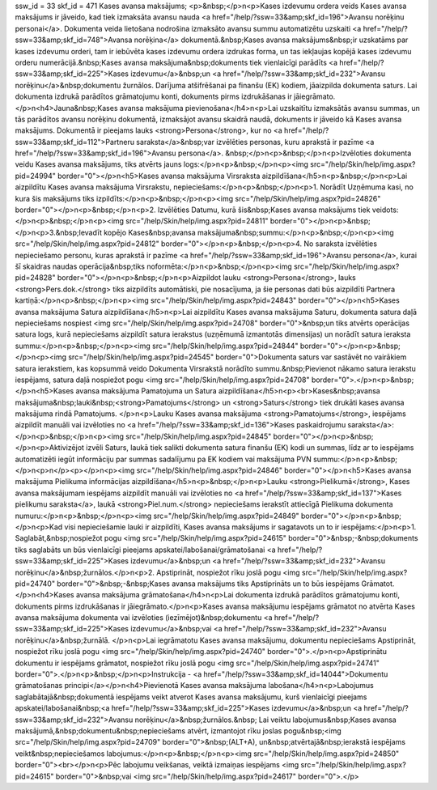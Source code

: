 ssw_id = 33skf_id = 471Kases avansa maksājums;<p>&nbsp;</p>\n<p>Kases izdevumu ordera veids Kases avansa maksājums ir jāveido, kad tiek izmaksāta avansu nauda <a href="/help/?ssw=33&amp;skf_id=196">Avansu norēķinu personai</a>. Dokumenta veida lietošana nodrošina izmaksāto avansu summu automatizētu uzskaiti <a href="/help/?ssw=33&amp;skf_id=748">Avansa norēķina</a> dokumentā.&nbsp;Kases avansa maksājums&nbsp;ir uzskatāms par kases izdevumu orderi, tam ir iebūvēta kases izdevumu ordera izdrukas forma, un tas iekļaujas kopējā kases izdevumu orderu numerācijā.&nbsp;Kases avansa maksājuma&nbsp;dokuments tiek vienlaicīgi parādīts <a href="/help/?ssw=33&amp;skf_id=225">Kases izdevumu</a>&nbsp;un <a href="/help/?ssw=33&amp;skf_id=232">Avansu norēķinu</a>&nbsp;dokumentu žurnālos. Darījuma atšifrēšanai pa finanšu (EK) kodiem, jāaizpilda dokumenta saturs. Lai dokumenta izdrukā parādītos grāmatojumu konti, dokuments pirms izdrukāšanas ir jāiegrāmato.</p>\n<h4>Jauna&nbsp;Kases avansa maksājuma pievienošana</h4>\n<p>Lai uzskaitītu izmaksātās avansu summas, un tās parādītos avansu norēķinu dokumentā, izmaksājot avansu skaidrā naudā, dokuments ir jāveido kā Kases avansa maksājums. Dokumentā ir pieejams lauks <strong>Persona</strong>, kur no <a href="/help/?ssw=33&amp;skf_id=112">Partneru saraksta</a>&nbsp;var izvēlēties personas, kuru aprakstā ir pazīme <a href="/help/?ssw=33&amp;skf_id=196">Avansu persona</a>. &nbsp;</p>\n<p>&nbsp;</p>\n<p>Izvēloties dokumenta veidu Kases avansa maksājums, tiks atvērts jauns logs:</p>\n<p>&nbsp;</p>\n<p><img src="/help/Skin/help/img.aspx?pid=24994" border="0"></p>\n<h5>Kases avansa maksājuma Virsraksta aizpildīšana</h5>\n<p>&nbsp;</p>\n<p>Lai aizpildītu Kases avansa maksājuma Virsrakstu, nepieciešams:</p>\n<p>&nbsp;</p>\n<p>1. Norādīt Uzņēmuma kasi, no kura šis maksājums tiks izpildīts:</p>\n<p>&nbsp;</p>\n<p><img src="/help/Skin/help/img.aspx?pid=24826" border="0"></p>\n<p>&nbsp;</p>\n<p>2. Izvēlēties Datumu, kurā šis&nbsp;Kases avansa maksājums tiek veidots:</p>\n<p>&nbsp;</p>\n<p><img src="/help/Skin/help/img.aspx?pid=24811" border="0"></p>\n<p>&nbsp;</p>\n<p>3.&nbsp;Ievadīt kopējo Kases&nbsp;avansa maksājuma&nbsp;summu:</p>\n<p>&nbsp;</p>\n<p><img src="/help/Skin/help/img.aspx?pid=24812" border="0"></p>\n<p>&nbsp;</p>\n<p>4. No saraksta izvēlēties nepieciešamo personu, kuras aprakstā ir pazīme <a href="/help/?ssw=33&amp;skf_id=196">Avansu persona</a>, kurai šī skaidras naudas operācija&nbsp;tiks noformēta:</p>\n<p>&nbsp;</p>\n<p><img src="/help/Skin/help/img.aspx?pid=24828" border="0"></p>\n<p>&nbsp;</p>\n<p>Aizpildot lauku <strong>Persona</strong>, lauks <strong>Pers.dok.</strong> tiks aizpildīts automātiski, pie nosacījuma, ja šie personas dati būs aizpildīti Partnera kartiņā:</p>\n<p>&nbsp;</p>\n<p><img src="/help/Skin/help/img.aspx?pid=24843" border="0"></p>\n<h5>Kases avansa maksājuma Satura aizpildīšana</h5>\n<p>Lai aizpildītu Kases avansa maksājuma Saturu, dokumenta satura daļā nepieciešams nospiest <img src="/help/Skin/help/img.aspx?pid=24708" border="0">&nbsp;un tiks atvērts operācijas satura logs, kurā nepieciešams aizpildīt satura ierakstus (uzņēmumā izmantotās dimensijas) un norādīt satura ieraksta summu:</p>\n<p>&nbsp;</p>\n<p><img src="/help/Skin/help/img.aspx?pid=24844" border="0"></p>\n<p>&nbsp;</p>\n<p><img src="/help/Skin/help/img.aspx?pid=24545" border="0">Dokumenta saturs var sastāvēt no vairākiem satura ierakstiem, kas kopsummā veido Dokumenta Virsrakstā norādīto summu.&nbsp;Pievienot nākamo satura ierakstu iespējams, satura daļā nospiežot pogu <img src="/help/Skin/help/img.aspx?pid=24708" border="0">.</p>\n<p>&nbsp;</p>\n<h5>Kases avansa maksājuma Pamatojuma un Satura aizpildīšana</h5>\n<p><br>Kases&nbsp;avansa maksājuma&nbsp;lauki&nbsp;<strong>Pamatojums</strong> un <strong>Saturs</strong> tiek drukāti kases avansa maksājuma rindā Pamatojums. </p>\n<p>Lauku Kases avansa maksājuma <strong>Pamatojums</strong>, iespējams aizpildīt manuāli vai izvēloties no <a href="/help/?ssw=33&amp;skf_id=136">Kases paskaidrojumu saraksta</a>:</p>\n<p>&nbsp;</p>\n<p><img src="/help/Skin/help/img.aspx?pid=24845" border="0"></p>\n<p>&nbsp;</p>\n<p>Aktivizējot izvēli Saturs, laukā tiek salikti dokumenta satura finanšu (EK) kodi un summas, līdz ar to iespējams automatizēti iegūt informāciju par summas sadalījumu pa EK kodiem vai maksājuma PVN summu:</p>\n<p>&nbsp;</p>\n<p>\n</p><p></p>\n<p><img src="/help/Skin/help/img.aspx?pid=24846" border="0"></p>\n<h5>Kases avansa maksājuma Pielikuma informācijas aizpildīšana</h5>\n<p>&nbsp;</p>\n<p>Lauku <strong>Pielikumā</strong>, Kases avansa maksājumam iespējams aizpildīt manuāli vai izvēloties no <a href="/help/?ssw=33&amp;skf_id=137">Kases pielikumu saraksta</a>, laukā <strong>Piel.num.</strong> nepieciešams ierakstīt attiecīgā Pielikuma dokumenta numuru:</p>\n<p>&nbsp;</p>\n<p><img src="/help/Skin/help/img.aspx?pid=24849" border="0"></p>\n<p>&nbsp;</p>\n<p>Kad visi nepieciešamie lauki ir aizpildīti, Kases avansa maksājums ir sagatavots un to ir iespējams:</p>\n<p>1. Saglabāt,&nbsp;nospiežot pogu <img src="/help/Skin/help/img.aspx?pid=24615" border="0">&nbsp;-&nbsp;dokuments tiks saglabāts un būs vienlaicīgi pieejams apskatei/labošanai/grāmatošanai <a href="/help/?ssw=33&amp;skf_id=225">Kases izdevumu</a>&nbsp;un <a href="/help/?ssw=33&amp;skf_id=232">Avansu norēķinu</a>&nbsp;žurnālos.</p>\n<p>2. Apstiprināt, nospiežot rīku joslā pogu <img src="/help/Skin/help/img.aspx?pid=24740" border="0">&nbsp;-&nbsp;Kases avansa maksājums tiks Apstiprināts un to būs iespējams Grāmatot.</p>\n<h4>Kases avansa maksājuma grāmatošana</h4>\n<p>Lai dokumenta izdrukā parādītos grāmatojumu konti, dokuments pirms izdrukāšanas ir jāiegrāmato.</p>\n<p>Kases avansa maksājumu iespējams grāmatot no atvērta Kases avansa maksājuma dokumenta vai izvēloties (iezīmējot)&nbsp;dokumentu <a href="/help/?ssw=33&amp;skf_id=225">Kases izdevumu</a>&nbsp;vai <a href="/help/?ssw=33&amp;skf_id=232">Avansu norēķinu</a>&nbsp;žurnālā. </p>\n<p>Lai iegrāmatotu Kases avansa maksājumu, dokumentu nepieciešams Apstiprināt, nospiežot rīku joslā pogu <img src="/help/Skin/help/img.aspx?pid=24740" border="0">.</p>\n<p>Apstiprinātu dokumentu ir iespējams grāmatot, nospiežot rīku joslā pogu <img src="/help/Skin/help/img.aspx?pid=24741" border="0">.</p>\n<p>&nbsp;</p>\n<p>Instrukcija - <a href="/help/?ssw=33&amp;skf_id=14044">Dokumentu grāmatošanas principi</a></p>\n<h4>Pievienotā Kases avansa maksājuma labošana</h4>\n<p>Labojumus saglabātajā&nbsp;dokumentā iespējams veikt atverot Kases avansa maksājumu, kurš vienlaicīgi pieejams apskatei/labošanai&nbsp;<a href="/help/?ssw=33&amp;skf_id=225">Kases izdevumu</a>&nbsp;un <a href="/help/?ssw=33&amp;skf_id=232">Avansu norēķinu</a>&nbsp;žurnālos.&nbsp; Lai veiktu labojumus&nbsp;Kases avansa maksājumā,&nbsp;dokumentu&nbsp;nepieciešams atvērt, izmantojot rīku joslas pogu&nbsp;<img src="/help/Skin/help/img.aspx?pid=24709" border="0">&nbsp;(ALT+A), un&nbsp;atvērtajā&nbsp;ierakstā iespējams veikt&nbsp;nepieciešamos labojumus:</p>\n<p>&nbsp;</p>\n<p><img src="/help/Skin/help/img.aspx?pid=24850" border="0"><br></p>\n<p>Pēc labojumu veikšanas, veiktā izmaiņas iespējams <img src="/help/Skin/help/img.aspx?pid=24615" border="0">&nbsp;vai <img src="/help/Skin/help/img.aspx?pid=24617" border="0">.</p>